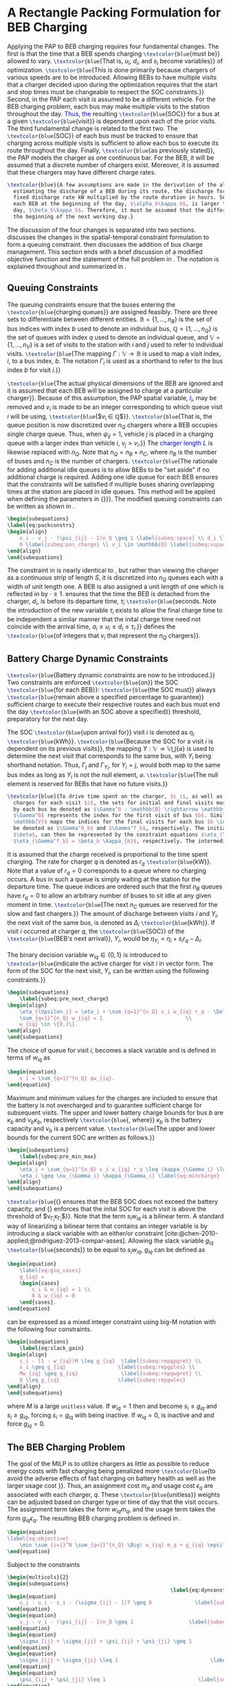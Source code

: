 * A Rectangle Packing Formulation for BEB Charging
:PROPERTIES:
:custom_id: sec:problemformulation
:END:

Applying the PAP to BEB charging requires four fundamental changes. The first is that the time that a BEB spends
charging src_latex{\textcolor{blue}{must be}} allowed to vary. src_latex{\textcolor{blue}{That is, $u_i$, $d_i$, and
$s_i$ become variables}} of optimization. src_latex{\textcolor{blue}{This is done primarily because chargers of various
speeds are to be introduced. Allowing BEBs to have multiple visits that a charger decided upon during the optimization
requires that the start and stop times must be changeable to respect the SOC constraints.}} Second, in the PAP each
visit is assumed to be a different vehicle. For the BEB charging problem, each bus may make multiple visits to the
station throughout the day\textcolor{blue}{. Thus, the} resulting src_latex{\textcolor{blue}{SOC}} for a bus at a given
src_latex{\textcolor{blue}{visit}} is dependent upon each of the prior visits. The third fundamental change is related
to the first two. The src_latex{\textcolor{blue}{SOC}} of each bus must be tracked to ensure that charging across
multiple visits is sufficient to allow each bus to execute its route throughout the day. Finally,
src_latex{\textcolor{blue}{as previously stated}}, the PAP models the charger as one continuous bar. For the BEB, it
will be assumed that a discrete number of chargers exist. Moreover, it is assumed that these chargers may have different
charge rates.

#+begin_src latex
  \textcolor{blue}{A few assumptions are made in the derivation of the algorithm. As this work is not focused on
    estimating the discharge of a BEB during its route, the discharge for each route will be pre-calculated by assuming a
    fixed discharge rate kW multiplied by the route duration in hours. Secondly, it is assumed that the initial SOC of
    each BEB at the beginning of the day, $\alpha_b\kappa_b$, is larger than the minimum required SOC at the end of the
    day, $\beta_b\kappa_b$. Therefore, it must be assumed that the difference in the SOC can reach $\alpha_b\kappa_b$ by
    the beginning of the next working day.}
#+end_src

The discussion of the four changes is separated into two sections. \autoref{sec:queuing} discusses the changes in the
spatial-temporal constraint formulation to form a queuing constraint. \autoref{sec:batt_dynamics} then discusses the
addition of bus charge management. This section ends with a brief discussion of a modified objective function and the
statement of the full problem in \autoref{sec:BEB_MILP}. The notation is explained throughout and summarized in
\autoref{tab:variables}.

** Queuing Constraints
:PROPERTIES:
:custom_id: sec:queuing
:END:

\noindent The queuing constraints ensure that the buses entering the src_latex{\textcolor{blue}{charging queues}} are assigned
feasibly. There are three sets to differentiate between different entities. $\mathbb{B} = \{1, ..., n_B\}$ is the set of
bus indices with index $b$ used to denote an individual bus, $\mathbb{Q} = \{1, ..., n_Q\}$ is the set of queues with index $q$
used to denote an individual queue, and $\mathbb{V} = \{1, ..., n_V\}$ is a set of visits to the station with $i$ and
$j$ used to refer to individual visits. src_latex{\textcolor{blue}{The mapping $\Gamma: \mathbb{V} \rightarrow \mathbb{B}$ is used to map a visit
index, $i$, to a bus index, $b$. The notation $\Gamma_i$ is used as a shorthand to refer to the bus index $b$ for visit
$i$.}}

#+begin_comment
src_latex{\textcolor{blue}{A singular visit for a BEB is defined by the following steps: the BEB arrives at the station, is assigned
a queue with a specified duration, then departs for its next route.}} Two separate visits could correspond to different
buses or visits by the same bus, src_latex{\textcolor{blue}{but for a different visit index}}.
#+end_comment

src_latex{\textcolor{blue}{The actual physical dimensions of the BEB are ignored and it is assumed that each BEB will be
assigned to charge at a particular charger}}. Because of this assumption, the PAP spatial variable,
\textcolor{blue}{$l_i$}, may be removed and $v_i$ is made to be an integer corresponding to which queue visit $i$ will
be using, src_latex{\textcolor{blue}{$v_i \in \mathbb{Q}$}}. src_latex{\textcolor{blue}{That is, the queue position is now
discretized over $n_Q$ chargers where a BEB occupies single charge queue. Thus, when $\psi_{ij} = 1$, vehicle $j$ is placed
in a charging queue with a larger index than vehicle $i$, $v_j > v_i$.}} The \textcolor{blue}{charger length $L$} is
likewise replaced with $n_Q$. Note that $n_Q = n_B + n_C$, where $n_B$ is the number of buses and $n_C$ is the number of
chargers. src_latex{\textcolor{blue}{The rationale for adding additional idle queues is to allow BEBs to be "set aside"
if no additional charge is required. Adding one idle queue for each BEB ensures that the constraints will be satisfied
if multiple buses sharing overlapping times at the station are placed in idle queues. This method will be applied when
defining the parameters in {\autoref{sec:example}}}}. The modified queuing constraints can be written as shown in
\autoref{eq:packconstrs}.

#+begin_src latex
  \begin{subequations}
  \label{eq:packconstrs}
  \begin{align}
      v_i - v_j - (\psi_{ij} - 1)n_Q \geq 1 \label{subeq:space} \\ d_i \leq \tau_i \label{subeq:valid_depart} \\ s_i \geq
      0 \label{subeq:pos_charge} \\ v_i \in \mathbb{Q} \label{subeq:vspace}
  \end{align}
  \end{subequations}
#+end_src

The constraint in \autoref{subeq:space} is nearly identical to \autoref{subeq:bapspace}, but rather than viewing the
charger as a continuous strip of length $S$, it is discretized into $n_Q$ queues each with a width of unit length one. A
BEB is also assigned a unit length of one which is reflected in \autoref{subeq:space} by $\cdot \geq 1$.
\autoref{subeq:valid_depart} ensures that the time the BEB is detached from the charger, $d_i$, is before its departure
time, $\tau_i$ src_latex{\textcolor{blue}{seconds. Note the introduction of the new variable $\tau_i$ exists to allow the
final charge time to be independent a similar manner that the inital charge time need not coincide with the arrival
time, $a_i \le u_i \le d_i \le \tau_i$.}} \autoref{subeq:vspace} defines the src_latex{\textcolor{blue}{of integers that $v_i$
that represent the $n_Q$ chargers}}.

** Battery Charge Dynamic Constraints
:PROPERTIES:
:custom_id: sec:batt_dynamics
:END:

src_latex{\textcolor{blue}{Battery dynamic constraints are now to be introduced.}} Two constraints are enforced
src_latex{\textcolor{blue}{on}} the SOC src_latex{\textcolor{blue}{for each BEB}}: src_latex{\textcolor{blue}{the SOC
must}} always src_latex{\textcolor{blue}{remain above a specified percentage to guarantee}} sufficient charge to execute
their respective routes and each bus must end the day src_latex{\textcolor{blue}{with an SOC above a specified}}
threshold, preparatory for the next day.

The SOC src_latex{\textcolor{blue}{upon arrival for}} visit $i$ is denoted as $\eta_i$ src_latex{\textcolor{blue}{kWh}}.
src_latex{\textcolor{blue}{Because the SOC for a visit $i$ is dependent on its previous visits}}, the mapping $\Upsilon:
\mathbb{V} \rightarrow \mathbb{V} \bigcup \{\varnothing\}$ is used to determine the next visit that corresponds to the same bus, with
$\Upsilon_i$ being shorthand notation. Thus, $\Gamma_j$ and $\Gamma_{\Upsilon_i}$, for $\Upsilon_i = j$, would both map to the same bus index as long
as $\Upsilon_i$ is not the null element, $\varnothing$. src_latex{\textcolor{blue}{The null element is reserved for BEBs that
have no future visits.}}

#+begin_src latex
  \textcolor{blue}{To drive time spent on the charger, $s_i$, as well as define initial, final, and intermediate bus
    charges for each visit $i$, the sets for initial and final visits must be defined. Let the mapping of the first visit
    by each bus be denoted as $\Gamma^0 : \mathbb{B} \rightarrow \mathbb{V}$. The resulting value of the mapping
    $\Gamma^0$ represents the index for the first visit of bus $b$. Similarly, let $\Gamma^f : \mathbb{B} \rightarrow
    \mathbb{V}$ maps the indices for the final visits for each bus $b \in \mathbb{B}$. Let the storthand for each mapping
    be denoted as $\Gamma^0_b$ and $\Gamma^f_b$, respectively. The initial and final bus charge percentages, $\alpha$ and
    $\beta$, can then be represented by the constraint equations $\eta_{\Gamma^0_b} = \alpha_b \kappa_{b}$ and
    $\eta_{\Gamma^f_b} = \beta_b \kappa_{b}$, respectively. The intermediate charges must be determined during runtime.}
#+end_src

It is assumed that the charge received is proportional to the time spent charging. The rate for charger $q$ is denoted
as $r_q$ src_latex{\textcolor{blue}{kW}}. Note that a value of $r_q = 0$ corresponds to a queue where no charging
occurs. A bus in such a queue is simply waiting at the station for the departure time. The queue indices are ordered
such that the first $n_B$ queues have $r_q = 0$ to allow an arbitrary number of buses to sit idle at any given moment in
time. src_latex{\textcolor{blue}{The next $n_C$ queues are reserved for the slow and fast chargers.}} The amount of
discharge between visits $i$ and $\Upsilon_i$, the next visit of the same bus, is denoted as $\Delta_i$
src_latex{\textcolor{blue}{kWh}}. If visit $i$ occurred at charger $q$, the src_latex{\textcolor{blue}{SOC}} of the
src_latex{\textcolor{blue}{BEB's next arrival}}, $\Upsilon_i$, would be $\eta_{\Upsilon_i} = \eta_i + s_i r_q - \Delta_i$.

The binary decision variable $w_{iq} \in \{0,1\}$ is introduced to src_latex{\textcolor{blue}{indicate the active charger for visit $i$
in vector form. The form of the SOC for the next visit, $\Upsilon_i$, can be written using the following constraints.}}

#+begin_src latex
\begin{subequations}
    \label{subeq:pre_next_charge}
\begin{align}
    \eta_{\Upsilon_i} = \eta_i + \sum_{q=1}^{n_Q} s_i w_{iq} r_q - \Delta_i \\
    \sum_{q=1}^{n_Q} w_{iq} = 1                           \\
    w_{iq} \in \{0,1\}.
\end{align}
\end{subequations}
#+end_src

The choice of queue for visit $i$, becomes a slack variable and is defined in terms of $w_{iq}$ as

#+begin_src latex
\begin{equation}
    v_i = \sum_{q=1}^{n_Q} qw_{iq}.
\end{equation}
#+end_src

Maximum and minimum values for the charges are included to ensure that the battery is not overcharged and to guarantee
sufficient charge for subsequent visits. The upper and lower battery charge bounds for bus $b$ are $\kappa_b$ and $\nu_b \kappa_b$,
respectively src_latex{\textcolor{blue}{, where}} $\kappa_b$ is the battery capacity and $\nu_b$ is a percent value. src_latex{\textcolor{blue}{The upper
and lower bounds for the current SOC are written as follows.}}

#+begin_src latex
  \begin{subequations}
      \label{subeq:pre_min_max}
  \begin{align}
      \eta_i + \sum_{q=1}^{n_Q} s_i w_{iq} r_q \leq \kappa_{\Gamma_i} \label{eq:maxcharge}\\
      \eta_i \geq \nu_{\Gamma_i} \kappa_{\Gamma_i} \label{eq:mincharge}
  \end{align}
  \end{subequations}
#+end_src

src_latex{\textcolor{blue}{{\autoref{eq:maxcharge}} ensures that the BEB SOC does not exceed the battery capacity, and
{\autoref{eq:mincharge}} enforces that the inital SOC for each visit is above the threshold of $\nu_{\Gamma_i}\kappa_{\Gamma_i}$}}. Note
that the term $s_i w_{iq}$ is a bilinear term. A standard way of linearizing a bilinear term that contains an integer
variable is by introducing a slack variable with an either/or constraint
[cite:@chen-2010-applied;@rodriguez-2013-compar-asses]. Allowing the slack variable $g_{iq}$
src_latex{\textcolor{blue}{seconds}} to be equal to $s_i w_{iq}$, $g_{iq}$ can be defined as

#+begin_src latex
\begin{equation}
    \label{eq:giq_cases}
    g_{iq} =
    \begin{cases}
        s_i & w_{iq} = 1 \\
        0 & w_{iq} = 0
    \end{cases}.
\end{equation}
#+end_src

\autoref{eq:giq_cases} can be expressed as a mixed integer constraint using big-M notation with the following four
constraints.

#+begin_src latex
\begin{subequations}
    \label{eq:slack_gain}
\begin{align}
    s_i - (1 - w_{iq})M \leq g_{iq}  \label{subeq:repgpgret} \\
    s_i \geq g_{iq}                 \label{subeq:repgples} \\
    Mw_{iq} \geq g_{iq}              \label{subeq:repgwgret} \\
    0 \leq g_{iq}                   \label{subeq:repgwles}
\end{align}
\end{subequations}
#+end_src

\noindent where $M$ is a large src_latex{unitless} value. If $w_{iq} = 1$ then \autoref{subeq:repgpgret} and
\autoref{subeq:repgples} become $s_i \leq g_{iq}$ and $s_i \geq g_{iq}$, forcing $s_i = g_{iq}$ with \autoref{subeq:repgwgret}
being inactive. If $w_{iq} = 0$, \autoref{subeq:repgpgret} is inactive and \autoref{subeq:repgwgret} and
\autoref{subeq:repgwles} force $g_{iq} = 0$.

** The BEB Charging Problem
:PROPERTIES:
:custom_id: sec:BEB_MILP
:END:
The goal of the MILP is to utilize chargers as little as possible to reduce energy costs with fast charging being
penalized more src_latex{\textcolor{blue}{to avoid the adverse effects of fast charging on battery health as well as the
larger usage cost }}. Thus, an assignment cost $m_q$ and usage cost $\epsilon_q$ are associated with each charger, $q$.
These src_latex{\textcolor{blue}{unitless}} weights can be adjusted based on charger type or time of day that the visit
occurs. The assignment term takes the form $w_{iq}m_q$, and the usage term takes the form $g_{iq} \epsilon_q$. The
resulting BEB charging problem is defined in \autoref{eq:objective}.

#+begin_src latex
\begin{equation}
\label{eq:objective}
	\min \sum_{i=1}^N \sum_{q=1}^{n_Q} \Big( w_{iq} m_q + g_{iq} \epsilon_q \Big) \\
\end{equation}
#+end_src

Subject to the constraints

#+begin_src latex
\begin{multicols}{2}
\begin{subequations}
                                                     \label{eq:dynconstrs}
\begin{equation}
    u_j - u_i - s_i - (\sigma_{ij} - 1)T \geq 0              \label{subeq:m_time}         \\
\end{equation}
\begin{equation}
    v_j - v_i - (\psi_{ij} - 1)n_Q \geq 1                  \label{subeq:m_space}        \\
\end{equation}
\begin{equation}
    \sigma_{ij} + \sigma_{ji} + \psi_{ij} + \psi_{ji} \geq 1            \label{subeq:m_valid_pos}    \\
\end{equation}
\begin{equation}
    \sigma_{ij} + \sigma_{ji} \leq 1                              \label{subeq:m_sigma}        \\
\end{equation}
\begin{equation}
    \psi_{ij} + \psi_{ji} \leq 1                              \label{subeq:m_delta}        \\
\end{equation}
\begin{equation}
    s_i + u_i = d_i                                  \label{subeq:m_detach}       \\
\end{equation}
\begin{equation}
    \eta_{\Gamma^0_b} = \textcolor{blue}{\alpha_{\Gamma_i} \kappa_{\Gamma_i}}         \label{subeq:init_charge}    \\
\end{equation}
\begin{equation}
    a_i \leq u_i \leq (T - s_i)                            \label{subeq:m_valid_starts} \\
\end{equation}
\begin{equation}
    d_i \leq \tau_i                                        \label{subeq:m_valid_depart} \\
\end{equation}
\begin{equation}
    \eta_i + \sum_{q=1}^{n_Q} g_{iq} r_q - \Delta_i = \eta_{\gamma_i}   \label{subeq:next_charge}    \\
\end{equation}
\begin{equation}
    \eta_i + \sum_{q=1}^{n_Q} g_{iq} r_q - \Delta_i \geq \textcolor{blue}{\nu_{\Gamma_i}} \kappa_{\Gamma_i} \label{subeq:min_charge}     \\
\end{equation}
\begin{equation}
    \eta_i + \sum_{q=1}^{n_Q} g_{iq} r_q \leq \kappa_{\Gamma_i}         \label{subeq:max_charge}     \\
\end{equation}
\begin{equation}
    \eta_{\Gamma^f_b} \geq \textcolor{blue}{\beta_{\Gamma_i} \kappa_{\Gamma_i}}        \label{subeq:final_charge}   \\
\end{equation}
\begin{equation}
    s_i - (1 - w_{iq})M \leq g_{iq}                     \label{subeq:gpgret}         \\
\end{equation}
\begin{equation}
    s_i \geq g_{iq}                                     \label{subeq:gples}          \\
\end{equation}
\begin{equation}
    Mw_{iq} \geq g_{iq}                                 \label{subeq:gwgret}         \\
\end{equation}
\begin{equation}
    0 \leq g_{iq}                                       \label{subeq:gwles}          \\
\end{equation}
\begin{equation}
    v_i = \sum_{q=1}^{n_Q} qw_{iq}                      \label{subeq:wmax}           \\
\end{equation}
\begin{equation}
    \sum_{q=1}^{n_Q} w_{iq} = 1                         \label{subeq:wone}           \\
\end{equation}
\begin{equation}
   w_{iq}, \sigma_{ij}, \psi_{ij} \in \{0,1\}\;            \label{subeq:binaryspace}        \\
\end{equation}
\begin{equation}
    v_i, q_i \in  \mathbb{Q}                                         \label{subeq:Qspace}        \\
\end{equation}
\begin{equation}
    i \in \mathbb{V}                                   \label{subeq:Ispace}         \\
\end{equation}
\end{subequations}
\end{multicols}
#+end_src

\autoref{subeq:m_time}-\autoref{subeq:m_valid_depart} are reiterations of the queuing constraints in
\autoref{eq:packconstrs}. \autoref{subeq:init_charge}-\autoref{subeq:final_charge} provide the battery charge
constraints. \autoref{subeq:gpgret}-\autoref{subeq:gwles} define the charge gain of every visit/queue pairing. The last
constraints \autoref{subeq:binaryspace}-\autoref{subeq:Ispace} define the sets of valid values for each variable.
